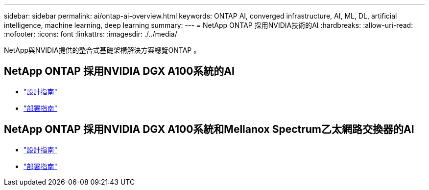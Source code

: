 ---
sidebar: sidebar 
permalink: ai/ontap-ai-overview.html 
keywords: ONTAP AI, converged infrastructure, AI, ML, DL, artificial intelligence, machine learning, deep learning 
summary:  
---
= NetApp ONTAP 採用NVIDIA技術的AI
:hardbreaks:
:allow-uri-read: 
:nofooter: 
:icons: font
:linkattrs: 
:imagesdir: ./../media/


[role="lead"]
NetApp與NVIDIA提供的整合式基礎架構解決方案總覽ONTAP 。



== NetApp ONTAP 採用NVIDIA DGX A100系統的AI

* link:https://www.netapp.com/pdf.html?item=/media/19432-nva-1151-design.pdf["設計指南"]
* link:https://www.netapp.com/pdf.html?item=/media/20708-nva-1151-deploy.pdf["部署指南"]




== NetApp ONTAP 採用NVIDIA DGX A100系統和Mellanox Spectrum乙太網路交換器的AI

* link:https://www.netapp.com/pdf.html?item=/media/21793-nva-1153-design.pdf["設計指南"]
* link:https://www.netapp.com/pdf.html?item=/media/21789-nva-1153-deploy.pdf["部署指南"]

